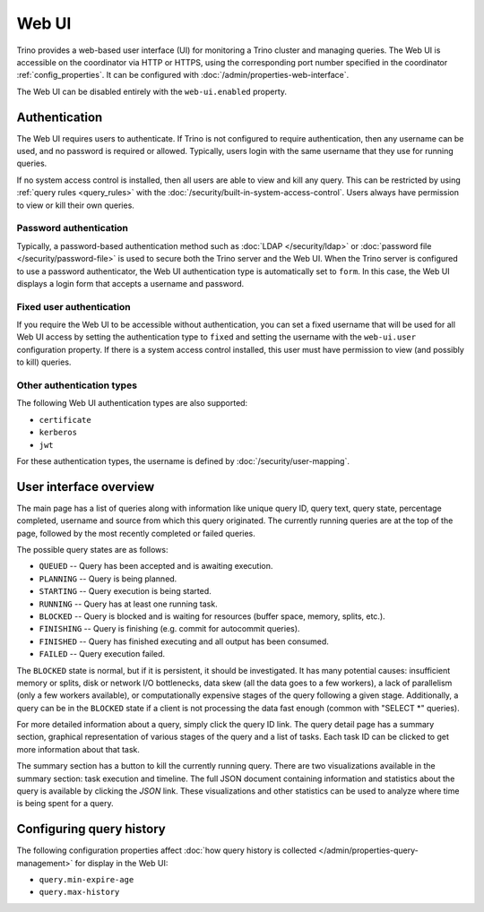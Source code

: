 ======
Web UI
======

Trino provides a web-based user interface (UI) for monitoring a Trino cluster
and managing queries. The Web UI is accessible on the coordinator via
HTTP or HTTPS, using the corresponding port number specified in the coordinator
:ref:`config_properties`. It can be configured with :doc:`/admin/properties-web-interface`.

The Web UI can be disabled entirely with the ``web-ui.enabled`` property.

.. _web-ui-authentication:

Authentication
--------------

The Web UI requires users to authenticate. If Trino is not configured to require
authentication, then any username can be used, and no password is required or
allowed. Typically, users login with the same username that they use for
running queries.

If no system access control is installed, then all users are able to view and kill
any query. This can be restricted by using :ref:`query rules <query_rules>` with the
:doc:`/security/built-in-system-access-control`. Users always have permission to view
or kill their own queries.

Password authentication
^^^^^^^^^^^^^^^^^^^^^^^

Typically, a password-based authentication method
such as :doc:`LDAP </security/ldap>` or :doc:`password file </security/password-file>`
is used to secure both the Trino server and the Web UI. When the Trino server
is configured to use a password authenticator, the Web UI authentication type
is automatically set to ``form``. In this case, the Web UI displays a login form
that accepts a username and password.

Fixed user authentication
^^^^^^^^^^^^^^^^^^^^^^^^^

If you require the Web UI to be accessible without authentication, you can set a fixed
username that will be used for all Web UI access by setting the authentication type to
``fixed`` and setting the username with the ``web-ui.user`` configuration property.
If there is a system access control installed, this user must have permission to view
(and possibly to kill) queries.

Other authentication types
^^^^^^^^^^^^^^^^^^^^^^^^^^

The following Web UI authentication types are also supported:

* ``certificate``
* ``kerberos``
* ``jwt``

For these authentication types, the username is defined by :doc:`/security/user-mapping`.

.. _web-ui-overview:

User interface overview
-----------------------

The main page has a list of queries along with information like unique query ID, query text,
query state, percentage completed, username and source from which this query originated.
The currently running queries are at the top of the page, followed by the most recently
completed or failed queries.

The possible query states are as follows:

* ``QUEUED`` -- Query has been accepted and is awaiting execution.
* ``PLANNING`` -- Query is being planned.
* ``STARTING`` -- Query execution is being started.
* ``RUNNING`` -- Query has at least one running task.
* ``BLOCKED`` -- Query is blocked and is waiting for resources (buffer space, memory, splits, etc.).
* ``FINISHING`` -- Query is finishing (e.g. commit for autocommit queries).
* ``FINISHED`` -- Query has finished executing and all output has been consumed.
* ``FAILED`` -- Query execution failed.

The ``BLOCKED`` state is normal, but if it is persistent, it should be investigated.
It has many potential causes: insufficient memory or splits, disk or network I/O bottlenecks, data skew
(all the data goes to a few workers), a lack of parallelism (only a few workers available), or computationally
expensive stages of the query following a given stage.  Additionally, a query can be in
the ``BLOCKED`` state if a client is not processing the data fast enough (common with "SELECT \*" queries).

For more detailed information about a query, simply click the query ID link.
The query detail page has a summary section, graphical representation of various stages of the
query and a list of tasks. Each task ID can be clicked to get more information about that task.

The summary section has a button to kill the currently running query. There are two visualizations
available in the summary section: task execution and timeline. The full JSON document containing
information and statistics about the query is available by clicking the *JSON* link. These visualizations
and other statistics can be used to analyze where time is being spent for a query.

Configuring query history
-------------------------

The following configuration properties affect :doc:`how query history
is collected </admin/properties-query-management>` for display in the Web UI:

* ``query.min-expire-age``
* ``query.max-history``
